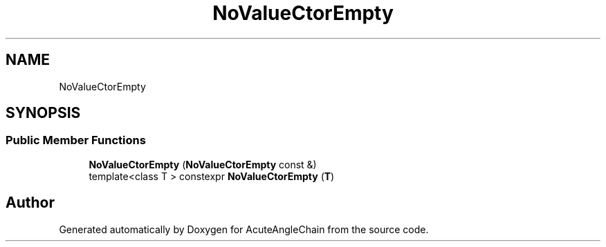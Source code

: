 .TH "NoValueCtorEmpty" 3 "Sun Jun 3 2018" "AcuteAngleChain" \" -*- nroff -*-
.ad l
.nh
.SH NAME
NoValueCtorEmpty
.SH SYNOPSIS
.br
.PP
.SS "Public Member Functions"

.in +1c
.ti -1c
.RI "\fBNoValueCtorEmpty\fP (\fBNoValueCtorEmpty\fP const &)"
.br
.ti -1c
.RI "template<class T > constexpr \fBNoValueCtorEmpty\fP (\fBT\fP)"
.br
.in -1c

.SH "Author"
.PP 
Generated automatically by Doxygen for AcuteAngleChain from the source code\&.
